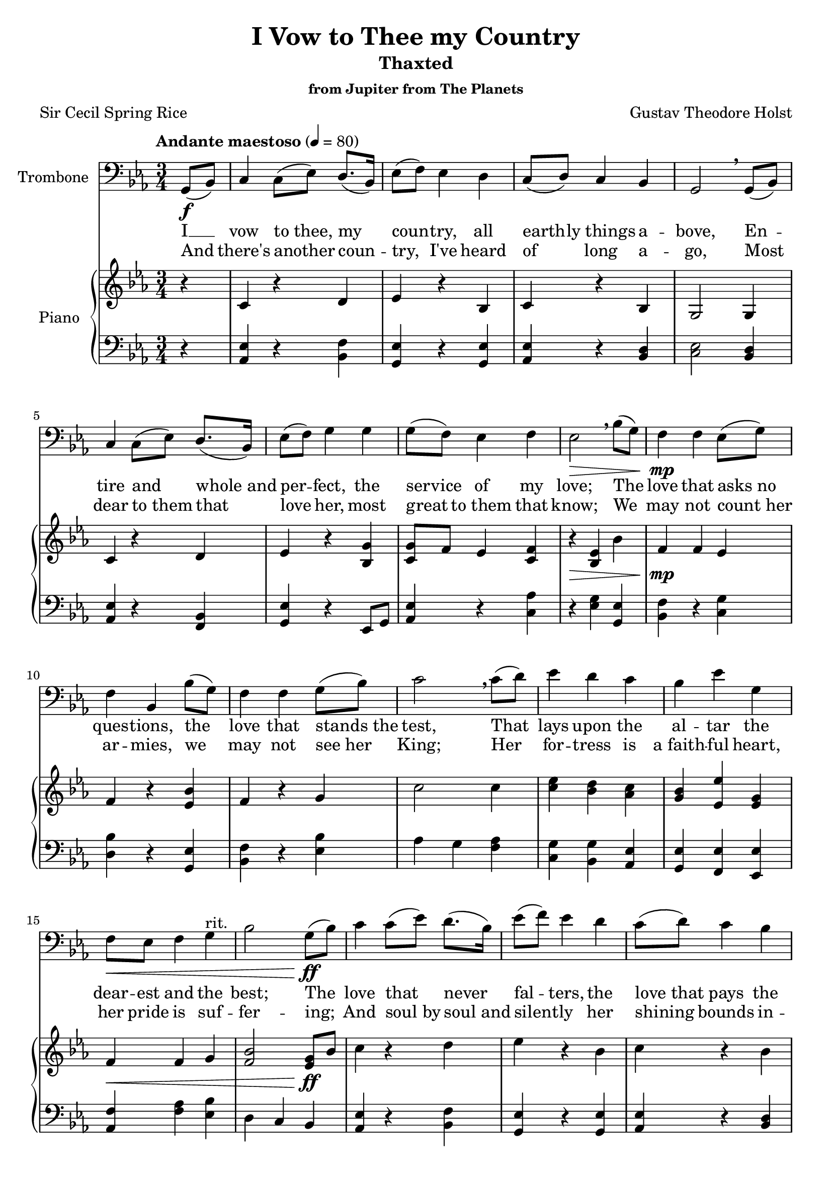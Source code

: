 \header {
  title = "I Vow to Thee my Country"
  subtitle = "Thaxted"
  subsubtitle = "from Jupiter from The Planets"
  tagline = "" % removed 
  composer = "Gustav Theodore Holst"
  poet = "Sir Cecil Spring Rice"
 
}

verseOne = \lyricmode {
  I __ vow to_thee, my coun -- try, all earth -- ly_things a -- bove,
  En -- tire and whole_and per -- fect, the service of my love;
  The love that asks_no ques -- tions, the love that stands_the test,
  That lays upon the al -- tar the dear -- est and the best;
  The love that never fal -- ters, the love_that pays the price,
  The love that makes_un -- daun -- ted the final sa -- cri -- fice.
}

verseTwo = \lyricmode {
  And there's another coun -- try, I've heard of long a -- go,
  Most dear to_them that love her, most great to_them that know;
  We may not count_her ar -- mies, we may not see_her King;
  Her for -- tress is a_faith -- ful heart, her pride is suf -- fer -- ing;
  And soul_by soul_and silent -- ly her shining bounds in -- crease,
  And_her ways are_ways of_gen -- tle -- ness, and all_her paths are peace.
}

trombone = \relative c {
  \tempo "Andante maestoso" 4 = 80
  \clef "bass" \key ees \major \time 3/4
  \partial 4
  \set Staff.instrumentName = "Trombone"
  g8 \f (bes)
  c4 c8 (ees) d8. (bes16)
  ees8 (f) ees4 d
  c8 (d) c4 bes
  g2 \breathe g8 (bes)
  c4 c8 (ees) d8. (bes16)
  ees8 (f) g4 g4
  g8 (f) ees4 f
  ees2 \> \breathe bes'8 (g)
  f4 \! \mp f ees8 (g)
  f4 bes, bes'8 (g)
  f4 f g8 (bes)
  c2 \breathe c8 (d)
  ees4 d c
  bes ees g,
  f8 \< ees f4 g^"rit."
  bes2 g8 \! \ff (bes)
  c4 c8 (ees) d8. (bes16)
  ees8 (f) ees4 d
  c8 (d) c4 bes
  g2 \breathe g8 (bes)
  c4 c8 (ees) d8. (bes16)
  ees8 (f) g4 g
  g8 (f) ees4 f
  ees2 \bar "|."
}

upper = \relative c' {
  \tempo "Andante maestoso" 4 = 80
  \clef treble
  \key ees \major \time 3/4
  \partial 4
  r4
  c r d
  ees r bes
  c r bes
  g2 g4
  c r d
  ees r <bes g'>
  <c g'>8 f ees4 <c f>
  r \> <bes ees> bes'
  f \! \mp f ees
  f r <ees bes'>
  f r g
  c2 c4
  <c ees> <bes d> <aes c>
  <g bes> <ees ees'> <ees g>
  f \< f g
  <f bes>2 <ees g>8 \! \ff bes'
  c4 r d
  ees r bes
  c r bes
  g2 g4
  c r d
  ees r <bes g'>
  g ees' <aes, f'>
  <g ees'>2 \bar "|."
}

lower = \relative c {
  \clef bass
  \key ees \major \time 3/4
  \partial 4
  r4
  <aes ees'> r <bes f'>
  <g ees'> r <g ees'>
  <aes ees'> r <bes d>
  <c ees>2 <bes d>4
  <aes ees'> r <bes f>
  <g ees'> r ees8 g8
  <aes ees'>4 r <c aes'>
  r <ees g> <ees g,>
  <bes f'> r <c g'>
  <d bes'> r <ees g,>
  <bes f'> r <ees bes'>
  aes g <f aes>
  <c g'> <bes g'> <aes ees'>
  <g ees'> <f ees'> <ees ees'>
  <aes f'> <f' aes> <ees bes'>
  d c bes
  <aes ees'> r <bes f'>
  <g ees'> r <g ees'>
  <aes ees'> r <bes d>
  <c ees>2 <bes d>4
  <aes ees'> r <bes f'>
  <g ees'> r ees8 (g)
  <aes ees'>4 r <c aes>
  <ees g>2 \bar "|."
}

\bookpart {
  \score {
    <<
      \new Voice = "trombone" {
	\set Staff.midiInstrument = #"trombone"
	\trombone
      }
      \new Lyrics \lyricsto "trombone" {
	<<
	  { \verseOne }
	  \new Lyrics {
	    \set associatedVoice = "trombone"

	    { \verseTwo } 
	  }
	>>
      }
      \new PianoStaff \with {
	midiInstrument = "acoustic grand"
	instrumentName = #"Piano"
      } <<
	\new Staff = "upper" \upper
	\new Staff = "lower" \lower
      >>
    >>
    \layout { }
    \midi { }
  }
}

\bookpart {
  \score {
      \new Voice = "trom" {
	\trombone
      }
      \layout { }
      %{ \midi { } %}
  }
}

\bookpart {
  \score {
      \new PianoStaff \with {
	midiInstrument = "acoustic grand"
	instrumentName = #"Piano"
      } <<
	\new Staff = "upper" \upper
	\new Staff = "lower" \lower
      >>
      \layout { }
      %{ \midi { } %}
  }
}

\layout {
  \override Score.MetronomeMark.padding = #3
}


\version "2.18.2"
